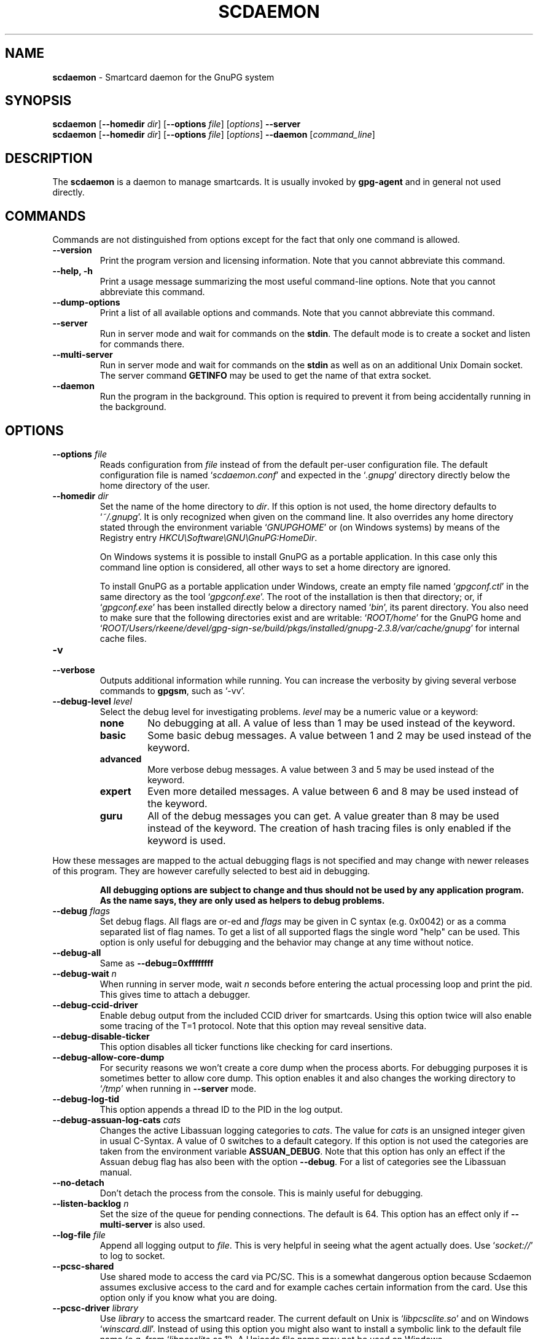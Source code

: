 .\" Created from Texinfo source by yat2m 1.42
.TH SCDAEMON 1 2022-10-07 "GnuPG 2.3.8" "GNU Privacy Guard 2.3"
.SH NAME
.B scdaemon
\- Smartcard daemon for the GnuPG system
.SH SYNOPSIS
.B  scdaemon
.RB [ \-\-homedir
.IR dir ]
.RB [ \-\-options
.IR file ]
.RI [ options ]
.B  \-\-server
.br
.B  scdaemon
.RB [ \-\-homedir
.IR dir ]
.RB [ \-\-options
.IR file ]
.RI [ options ]
.B  \-\-daemon
.RI [ command_line ]


.SH DESCRIPTION
The \fBscdaemon\fR is a daemon to manage smartcards.  It is usually
invoked by \fBgpg-agent\fR and in general not used directly.



.SH COMMANDS


Commands are not distinguished from options except for the fact that
only one command is allowed.

.TP
.B  --version
Print the program version and licensing information.  Note that you cannot
abbreviate this command.

.TP
.B  --help, -h
Print a usage message summarizing the most useful command-line options.
Note that you cannot abbreviate this command.

.TP
.B  --dump-options
Print a list of all available options and commands.  Note that you cannot
abbreviate this command.

.TP
.B  --server
Run in server mode and wait for commands on the \fBstdin\fR.  The
default mode is to create a socket and listen for commands there.

.TP
.B  --multi-server
Run in server mode and wait for commands on the \fBstdin\fR as well as
on an additional Unix Domain socket.  The server command \fBGETINFO\fR
may be used to get the name of that extra socket.

.TP
.B  --daemon
Run the program in the background.  This option is required to prevent
it from being accidentally running in the background.

.P


.SH OPTIONS



.TP
.B  --options \fIfile\fR
Reads configuration from \fIfile\fR instead of from the default
per-user configuration file.  The default configuration file is named
\(oq\fIscdaemon.conf\fR\(cq and expected in the \(oq\fI.gnupg\fR\(cq directory directly
below the home directory of the user.

.TP
.B  --homedir \fIdir\fR
Set the name of the home directory to \fIdir\fR. If this option is not
used, the home directory defaults to \(oq\fI~/.gnupg\fR\(cq.  It is only
recognized when given on the command line.  It also overrides any home
directory stated through the environment variable \(oq\fIGNUPGHOME\fR\(cq or
(on Windows systems) by means of the Registry entry
\fIHKCU\\Software\\GNU\\GnuPG:HomeDir\fR.

On Windows systems it is possible to install GnuPG as a portable
application.  In this case only this command line option is
considered, all other ways to set a home directory are ignored.

To install GnuPG as a portable application under Windows, create an
empty file named \(oq\fIgpgconf.ctl\fR\(cq in the same directory as the tool
\(oq\fIgpgconf.exe\fR\(cq.  The root of the installation is then that
directory; or, if \(oq\fIgpgconf.exe\fR\(cq has been installed directly below
a directory named \(oq\fIbin\fR\(cq, its parent directory.  You also need to
make sure that the following directories exist and are writable:
\(oq\fIROOT/home\fR\(cq for the GnuPG home and \(oq\fIROOT/Users/rkeene/devel/gpg-sign-se/build/pkgs/installed/gnupg-2.3.8/var/cache/gnupg\fR\(cq
for internal cache files.


.TP
.B  -v
.TP
.B  --verbose
Outputs additional information while running.
You can increase the verbosity by giving several
verbose commands to \fBgpgsm\fR, such as \(oq-vv\(cq.

.TP
.B  --debug-level \fIlevel\fR
Select the debug level for investigating problems.  \fIlevel\fR may be
a numeric value or a keyword:

.RS
.TP
.B  none
No debugging at all.  A value of less than 1 may be used instead of
the keyword.
.TP
.B  basic
Some basic debug messages.  A value between 1 and 2 may be used
instead of the keyword.
.TP
.B  advanced
More verbose debug messages.  A value between 3 and 5 may be used
instead of the keyword.
.TP
.B  expert
Even more detailed messages.  A value between 6 and 8 may be used
instead of the keyword.
.TP
.B  guru
All of the debug messages you can get. A value greater than 8 may be
used instead of the keyword.  The creation of hash tracing files is
only enabled if the keyword is used.
.RE

How these messages are mapped to the actual debugging flags is not
specified and may change with newer releases of this program. They are
however carefully selected to best aid in debugging.

.RS
\fBAll debugging options are subject to change and thus should not be used
by any application program.  As the name says, they are only used as
helpers to debug problems.
\fR
.RE


.TP
.B  --debug \fIflags\fR
Set debug flags.  All flags are or-ed and \fIflags\fR may be given
in C syntax (e.g. 0x0042) or as a comma separated list of flag names.
To get a list of all supported flags the single word "help" can be
used. This option is only useful for debugging and the behavior may
change at any time without notice.

.TP
.B  --debug-all
Same as \fB--debug=0xffffffff\fR

.TP
.B  --debug-wait \fIn\fR
When running in server mode, wait \fIn\fR seconds before entering the
actual processing loop and print the pid.  This gives time to attach a
debugger.

.TP
.B  --debug-ccid-driver
Enable debug output from the included CCID driver for smartcards.
Using this option twice will also enable some tracing of the T=1
protocol.  Note that this option may reveal sensitive data.

.TP
.B  --debug-disable-ticker
This option disables all ticker functions like checking for card
insertions.

.TP
.B  --debug-allow-core-dump
For security reasons we won't create a core dump when the process
aborts.  For debugging purposes it is sometimes better to allow core
dump.  This option enables it and also changes the working directory to
\(oq\fI/tmp\fR\(cq when running in \fB--server\fR mode.

.TP
.B  --debug-log-tid
This option appends a thread ID to the PID in the log output.

.TP
.B  --debug-assuan-log-cats \fIcats\fR
Changes the active Libassuan logging categories to \fIcats\fR.  The
value for \fIcats\fR is an unsigned integer given in usual C-Syntax.
A value of 0 switches to a default category.  If this option is not
used the categories are taken from the environment variable
\fBASSUAN_DEBUG\fR.  Note that this option has only an effect if the
Assuan debug flag has also been with the option \fB--debug\fR.  For
a list of categories see the Libassuan manual.

.TP
.B  --no-detach
Don't detach the process from the console.  This is mainly useful for
debugging.

.TP
.B  --listen-backlog \fIn\fR
Set the size of the queue for pending connections.  The default is 64.
This option has an effect only if \fB--multi-server\fR is also
used.

.TP
.B  --log-file \fIfile\fR
Append all logging output to \fIfile\fR.  This is very helpful in
seeing what the agent actually does.  Use \(oq\fIsocket://\fR\(cq to log to
socket.

.TP
.B  --pcsc-shared
Use shared mode to access the card via PC/SC.  This is a somewhat
dangerous option because Scdaemon assumes exclusive access to the
card and for example caches certain information from the card.  Use
this option only if you know what you are doing.

.TP
.B  --pcsc-driver \fIlibrary\fR
Use \fIlibrary\fR to access the smartcard reader.  The current default
on Unix is \(oq\fIlibpcsclite.so\fR\(cq and on Windows \(oq\fIwinscard.dll\fR\(cq.
Instead of using this option you might also want to install a symbolic
link to the default file name (e.g. from \(oq\fIlibpcsclite.so.1\fR\(cq).
A Unicode file name may not be used on Windows.

.TP
.B  --ctapi-driver \fIlibrary\fR
Use \fIlibrary\fR to access the smartcard reader.  The current default
is \(oq\fIlibtowitoko.so\fR\(cq.  Note that the use of this interface is
deprecated; it may be removed in future releases.

.TP
.B  --disable-ccid
Disable the integrated support for CCID compliant readers.  This
allows falling back to one of the other drivers even if the internal
CCID driver can handle the reader.  Note, that CCID support is only
available if libusb was available at build time.

.TP
.B  --reader-port \fInumber_or_string\fR
This option may be used to specify the port of the card terminal.  A
value of 0 refers to the first serial device; add 32768 to access USB
devices.  The default is 32768 (first USB device).  PC/SC or CCID
readers might need a string here; run the program in verbose mode to get
a list of available readers.  The default is then the first reader
found.

To get a list of available CCID readers you may use this command:
.RS 2
.nf
  echo scd getinfo reader_list \\
    | gpg-connect-agent --decode | awk '/^D/ {print $2}'
.fi
.RE

.TP
.B  --card-timeout \fIn\fR
This option is deprecated.  In GnuPG 2.0, it used to be used for
DISCONNECT command to control timing issue.  Since DISCONNECT command
works synchronously, it has no effect.

.TP
.B  --enable-pinpad-varlen
Please specify this option when the card reader supports variable
length input for pinpad (default is no).  For known readers (listed in
ccid-driver.c and apdu.c), this option is not needed.  Note that if
your card reader doesn't supports variable length input but you want
to use it, you need to specify your pinpad request on your card.


.TP
.B  --disable-pinpad
Even if a card reader features a pinpad, do not try to use it.


.TP
.B  --deny-admin
This option disables the use of admin class commands for card
applications where this is supported.  Currently we support it for the
OpenPGP card. This option is useful to inhibit accidental access to
admin class command which could ultimately lock the card through wrong
PIN numbers.  Note that GnuPG versions older than 2.0.11 featured an
\fB--allow-admin\fR option which was required to use such admin
commands.  This option has no more effect today because the default is
now to allow admin commands.

.TP
.B  --disable-application \fIname\fR
This option disables the use of the card application named
\fIname\fR.  This is mainly useful for debugging or if a application
with lower priority should be used by default.

.TP
.B  --application-priority \fInamelist\fR
This option allows to change the order in which applications of a card
a tried if no specific application was requested.  \fInamelist\fR is a
space or comma delimited list of application names.  Unknown names are
simply skipped.  Applications not mentioned in the list are put in the
former order at the end of the new priority list.

To get the list of current active applications, use
.RS 2
.nf
    gpg-connect-agent 'scd getinfo app_list' /bye
.fi
.RE

.P

All the long options may also be given in the configuration file after
stripping off the two leading dashes.


.SH CARD APPLICATIONS

\fBscdaemon\fR supports the card applications as described below.



.SS  The OpenPGP card application ``openpgp''
\ 

This application is currently only used by \fBgpg\fR but may in
future also be useful with \fBgpgsm\fR.  Version 1 and version 2 of
the card is supported.


The specifications for these cards are available at
.br
(\fBhttp://g10code.com/docs/openpgp-card-1.0.pdf\fR) and
.br
(\fBhttp://g10code.com/docs/openpgp-card-2.0.pdf\fR).


.SS  The Telesec NetKey card ``nks''
\ 

This is the main application of the Telesec cards as available in
Germany.  It is a superset of the German DINSIG card.  The card is
used by \fBgpgsm\fR.


.SS  The DINSIG card application ``dinsig''
\ 

This is an application as described in the German draft standard
\fIDIN V 66291-1\fR.  It is intended to be used by cards supporting
the German signature law and its bylaws (SigG and SigV).


.SS  The PKCS#15 card application ``p15''
\ 

This is common framework for smart card applications.  It is used by
\fBgpgsm\fR.


.SS  The Geldkarte card application ``geldkarte''
\ 

This is a simple application to display information of a German
Geldkarte.  The Geldkarte is a small amount debit card application which
comes with almost all German banking cards.


.SS  The SmartCard-HSM card application ``sc-hsm''
\ 

This application adds read-only support for keys and certificates
stored on a (\fBhttp://www.smartcard-hsm.com, SmartCard-HSM\fR).

To generate keys and store certificates you may use
(\fBhttps://github.com/OpenSC/OpenSC/wiki/SmartCardHSM, OpenSC\fR) or
the tools from (\fBhttp://www.openscdp.org, OpenSCDP\fR).

The SmartCard-HSM cards requires a card reader that supports Extended
Length APDUs.


.SS  The Undefined card application ``undefined''
\ 

This is a stub application to allow the use of the APDU command even
if no supported application is found on the card.  This application is
not used automatically but must be explicitly requested using the
SERIALNO command.



.SH EXAMPLES


.RS 2
.nf
$ scdaemon --server -v
.fi
.RE



.SH FILES

There are a few configuration files to control certain aspects of
\fBscdaemons\fR's operation. Unless noted, they are expected in the
current home directory (see: [option --homedir]).


.TP
.B  scdaemon.conf
This is the standard configuration file read by \fBscdaemon\fR on
startup.  It may contain any valid long option; the leading two dashes
may not be entered and the option may not be abbreviated.  This default
name may be changed on the command line (see: [option --options]).

.TP
.B  scd-event
If this file is present and executable, it will be called on every card
reader's status change.  An example of this script is provided with the
distribution

.TP
.B  reader_\fIn\fR.status
This file is created by \fBscdaemon\fR to let other applications now
about reader status changes.  Its use is now deprecated in favor of
\(oq\fIscd-event\fR\(cq.

.P



.SH SEE ALSO
\fBgpg-agent\fR(1),
\fBgpgsm\fR(1),
\fBgpg2\fR(1)

The full documentation for this tool is maintained as a Texinfo manual.
If GnuPG and the info program are properly installed at your site, the
command

.RS 2
.nf
info gnupg
.fi
.RE

should give you access to the complete manual including a menu structure
and an index.
